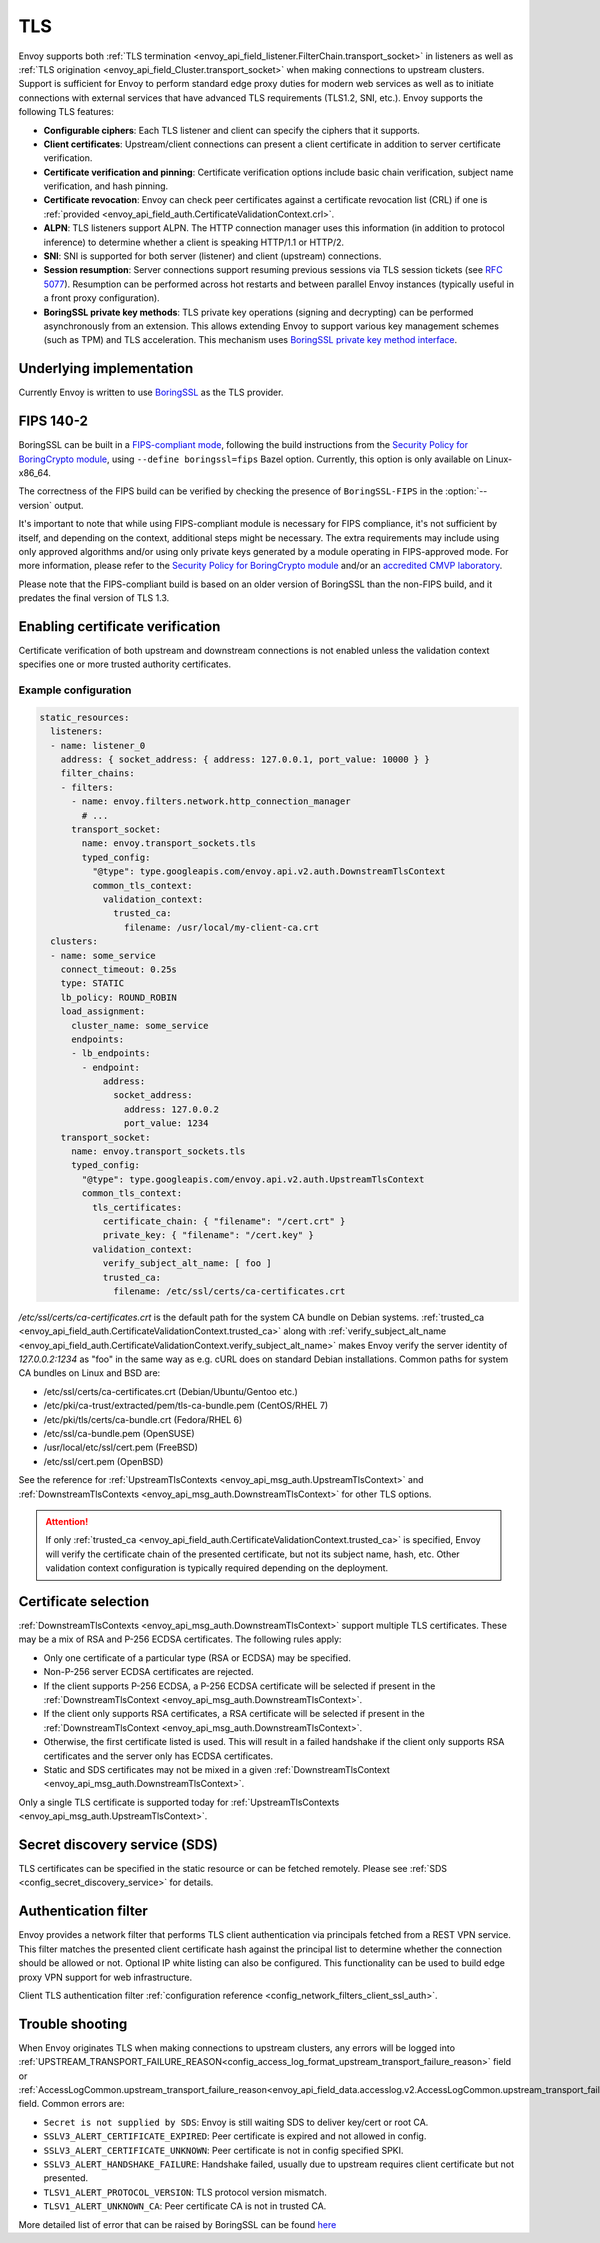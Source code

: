 .. _arch_overview_ssl:

TLS
===

Envoy supports both :ref:`TLS termination <envoy_api_field_listener.FilterChain.transport_socket>` in listeners as well as
:ref:`TLS origination <envoy_api_field_Cluster.transport_socket>` when making connections to upstream
clusters. Support is sufficient for Envoy to perform standard edge proxy duties for modern web
services as well as to initiate connections with external services that have advanced TLS
requirements (TLS1.2, SNI, etc.). Envoy supports the following TLS features:

* **Configurable ciphers**: Each TLS listener and client can specify the ciphers that it supports.
* **Client certificates**: Upstream/client connections can present a client certificate in addition
  to server certificate verification.
* **Certificate verification and pinning**: Certificate verification options include basic chain
  verification, subject name verification, and hash pinning.
* **Certificate revocation**: Envoy can check peer certificates against a certificate revocation list
  (CRL) if one is :ref:`provided <envoy_api_field_auth.CertificateValidationContext.crl>`.
* **ALPN**: TLS listeners support ALPN. The HTTP connection manager uses this information (in
  addition to protocol inference) to determine whether a client is speaking HTTP/1.1 or HTTP/2.
* **SNI**: SNI is supported for both server (listener) and client (upstream) connections.
* **Session resumption**: Server connections support resuming previous sessions via TLS session
  tickets (see `RFC 5077 <https://www.ietf.org/rfc/rfc5077.txt>`_). Resumption can be performed
  across hot restarts and between parallel Envoy instances (typically useful in a front proxy
  configuration).
* **BoringSSL private key methods**: TLS private key operations (signing and decrypting) can be
  performed asynchronously from an extension. This allows extending Envoy to support various key
  management schemes (such as TPM) and TLS acceleration. This mechanism uses
  `BoringSSL private key method interface <https://github.com/google/boringssl/blob/c0b4c72b6d4c6f4828a373ec454bd646390017d4/include/openssl/ssl.h#L1169>`_.

Underlying implementation
-------------------------

Currently Envoy is written to use `BoringSSL <https://boringssl.googlesource.com/boringssl>`_ as the
TLS provider.

.. _arch_overview_ssl_fips:

FIPS 140-2
----------

BoringSSL can be built in a
`FIPS-compliant mode <https://boringssl.googlesource.com/boringssl/+/master/crypto/fipsmodule/FIPS.md>`_,
following the build instructions from the `Security Policy for BoringCrypto module
<https://csrc.nist.gov/CSRC/media/projects/cryptographic-module-validation-program/documents/security-policies/140sp3318.pdf>`_,
using ``--define boringssl=fips`` Bazel option. Currently, this option is only available on Linux-x86_64.

The correctness of the FIPS build can be verified by checking the presence of ``BoringSSL-FIPS``
in the :option:`--version` output.

It's important to note that while using FIPS-compliant module is necessary for FIPS compliance,
it's not sufficient by itself, and depending on the context, additional steps might be necessary.
The extra requirements may include using only approved algorithms and/or using only private keys
generated by a module operating in FIPS-approved mode. For more information, please refer to the
`Security Policy for BoringCrypto module
<https://csrc.nist.gov/CSRC/media/projects/cryptographic-module-validation-program/documents/security-policies/140sp3318.pdf>`_
and/or an `accredited CMVP laboratory <https://csrc.nist.gov/projects/testing-laboratories>`_.

Please note that the FIPS-compliant build is based on an older version of BoringSSL than
the non-FIPS build, and it predates the final version of TLS 1.3.

.. _arch_overview_ssl_enabling_verification:

Enabling certificate verification
---------------------------------

Certificate verification of both upstream and downstream connections is not enabled unless the
validation context specifies one or more trusted authority certificates.

Example configuration
^^^^^^^^^^^^^^^^^^^^^

.. code-block:: yaml

  static_resources:
    listeners:
    - name: listener_0
      address: { socket_address: { address: 127.0.0.1, port_value: 10000 } }
      filter_chains:
      - filters:
        - name: envoy.filters.network.http_connection_manager
          # ...
        transport_socket:
          name: envoy.transport_sockets.tls
          typed_config:
            "@type": type.googleapis.com/envoy.api.v2.auth.DownstreamTlsContext
            common_tls_context:
              validation_context:
                trusted_ca:
                  filename: /usr/local/my-client-ca.crt
    clusters:
    - name: some_service
      connect_timeout: 0.25s
      type: STATIC
      lb_policy: ROUND_ROBIN
      load_assignment:
        cluster_name: some_service
        endpoints:
        - lb_endpoints:
          - endpoint:
              address:
                socket_address:
                  address: 127.0.0.2
                  port_value: 1234
      transport_socket:
        name: envoy.transport_sockets.tls
        typed_config:
          "@type": type.googleapis.com/envoy.api.v2.auth.UpstreamTlsContext
          common_tls_context:
            tls_certificates:
              certificate_chain: { "filename": "/cert.crt" }
              private_key: { "filename": "/cert.key" }
            validation_context:
              verify_subject_alt_name: [ foo ]
              trusted_ca:
                filename: /etc/ssl/certs/ca-certificates.crt

*/etc/ssl/certs/ca-certificates.crt* is the default path for the system CA bundle on Debian systems.
:ref:`trusted_ca <envoy_api_field_auth.CertificateValidationContext.trusted_ca>` along with
:ref:`verify_subject_alt_name <envoy_api_field_auth.CertificateValidationContext.verify_subject_alt_name>`
makes Envoy verify the server identity of *127.0.0.2:1234* as "foo" in the same way as e.g. cURL
does on standard Debian installations. Common paths for system CA bundles on Linux and BSD are:

* /etc/ssl/certs/ca-certificates.crt (Debian/Ubuntu/Gentoo etc.)
* /etc/pki/ca-trust/extracted/pem/tls-ca-bundle.pem (CentOS/RHEL 7)
* /etc/pki/tls/certs/ca-bundle.crt (Fedora/RHEL 6)
* /etc/ssl/ca-bundle.pem (OpenSUSE)
* /usr/local/etc/ssl/cert.pem (FreeBSD)
* /etc/ssl/cert.pem (OpenBSD)

See the reference for :ref:`UpstreamTlsContexts <envoy_api_msg_auth.UpstreamTlsContext>` and
:ref:`DownstreamTlsContexts <envoy_api_msg_auth.DownstreamTlsContext>` for other TLS options.

.. attention::

  If only :ref:`trusted_ca <envoy_api_field_auth.CertificateValidationContext.trusted_ca>` is
  specified, Envoy will verify the certificate chain of the presented certificate, but not its
  subject name, hash, etc. Other validation context configuration is typically required depending
  on the deployment.

.. _arch_overview_ssl_cert_select:

Certificate selection
---------------------

:ref:`DownstreamTlsContexts <envoy_api_msg_auth.DownstreamTlsContext>` support multiple TLS
certificates. These may be a mix of RSA and P-256 ECDSA certificates. The following rules apply:

* Only one certificate of a particular type (RSA or ECDSA) may be specified.
* Non-P-256 server ECDSA certificates are rejected.
* If the client supports P-256 ECDSA, a P-256 ECDSA certificate will be selected if present in the
  :ref:`DownstreamTlsContext <envoy_api_msg_auth.DownstreamTlsContext>`.
* If the client only supports RSA certificates, a RSA certificate will be selected if present in the
  :ref:`DownstreamTlsContext <envoy_api_msg_auth.DownstreamTlsContext>`.
* Otherwise, the first certificate listed is used. This will result in a failed handshake if the
  client only supports RSA certificates and the server only has ECDSA certificates.
* Static and SDS certificates may not be mixed in a given :ref:`DownstreamTlsContext
  <envoy_api_msg_auth.DownstreamTlsContext>`.

Only a single TLS certificate is supported today for :ref:`UpstreamTlsContexts
<envoy_api_msg_auth.UpstreamTlsContext>`.

Secret discovery service (SDS)
------------------------------

TLS certificates can be specified in the static resource or can be fetched remotely. Please see :ref:`SDS <config_secret_discovery_service>` for details.

.. _arch_overview_ssl_auth_filter:

Authentication filter
---------------------

Envoy provides a network filter that performs TLS client authentication via principals fetched from
a REST VPN service. This filter matches the presented client certificate hash against the principal
list to determine whether the connection should be allowed or not. Optional IP white listing can
also be configured. This functionality can be used to build edge proxy VPN support for web
infrastructure.

Client TLS authentication filter :ref:`configuration reference
<config_network_filters_client_ssl_auth>`.

.. _arch_overview_ssl_trouble_shooting:

Trouble shooting
----------------

When Envoy originates TLS when making connections to upstream clusters, any errors will be logged into
:ref:`UPSTREAM_TRANSPORT_FAILURE_REASON<config_access_log_format_upstream_transport_failure_reason>` field or
:ref:`AccessLogCommon.upstream_transport_failure_reason<envoy_api_field_data.accesslog.v2.AccessLogCommon.upstream_transport_failure_reason>` field.
Common errors are:

* ``Secret is not supplied by SDS``: Envoy is still waiting SDS to deliver key/cert or root CA.
* ``SSLV3_ALERT_CERTIFICATE_EXPIRED``: Peer certificate is expired and not allowed in config.
* ``SSLV3_ALERT_CERTIFICATE_UNKNOWN``: Peer certificate is not in config specified SPKI.
* ``SSLV3_ALERT_HANDSHAKE_FAILURE``: Handshake failed, usually due to upstream requires client certificate but not presented.
* ``TLSV1_ALERT_PROTOCOL_VERSION``: TLS protocol version mismatch.
* ``TLSV1_ALERT_UNKNOWN_CA``: Peer certificate CA is not in trusted CA.

More detailed list of error that can be raised by BoringSSL can be found
`here <https://github.com/google/boringssl/blob/master/crypto/err/ssl.errordata>`_
